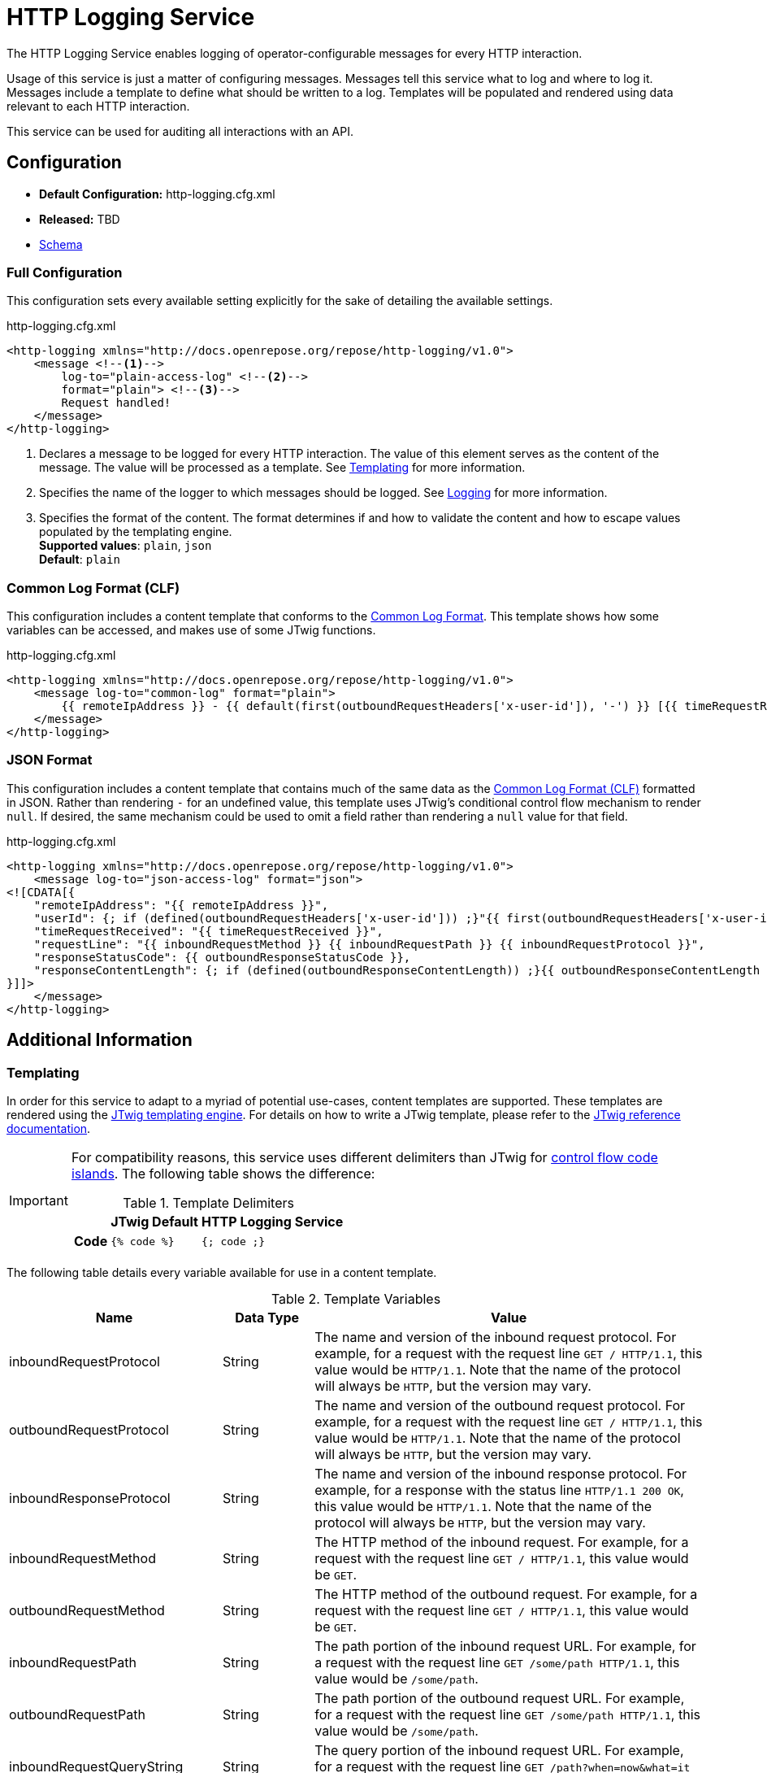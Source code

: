 = HTTP Logging Service

The HTTP Logging Service enables logging of operator-configurable messages for every HTTP interaction.

Usage of this service is just a matter of configuring messages.
Messages tell this service what to log and where to log it.
Messages include a template to define what should be written to a log.
Templates will be populated and rendered using data relevant to each HTTP interaction.

This service can be used for auditing all interactions with an API.

== Configuration

* *Default Configuration:* http-logging.cfg.xml
* *Released:* TBD
* link:../schemas/http-logging.xsd[Schema]

=== Full Configuration

This configuration sets every available setting explicitly for the sake of detailing the available settings.

[source,xml]
.http-logging.cfg.xml
----
<http-logging xmlns="http://docs.openrepose.org/repose/http-logging/v1.0">
    <message <!--1-->
        log-to="plain-access-log" <!--2-->
        format="plain"> <!--3-->
        Request handled!
    </message>
</http-logging>
----
<1> Declares a message to be logged for every HTTP interaction.
    The value of this element serves as the content of the message.
    The value will be processed as a template.
    See <<Templating>> for more information.
<2> Specifies the name of the logger to which messages should be logged.
    See <<../architecture/logging.adoc#, Logging>> for more information.
<3> Specifies the format of the content.
    The format determines if and how to validate the content and how to escape values populated by the templating engine. +
    *Supported values*: `plain`, `json` +
    *Default*: `plain`

=== Common Log Format (CLF)

This configuration includes a content template that conforms to the https://www.w3.org/Daemon/User/Config/Logging.html#common-logfile-format[Common Log Format].
This template shows how some variables can be accessed, and makes use of some JTwig functions.

[source,xml]
.http-logging.cfg.xml
----
<http-logging xmlns="http://docs.openrepose.org/repose/http-logging/v1.0">
    <message log-to="common-log" format="plain">
        {{ remoteIpAddress }} - {{ default(first(outboundRequestHeaders['x-user-id']), '-') }} [{{ timeRequestReceived }}] "{{ inboundRequestMethod }} {{ inboundRequestPath }} {{ inboundRequestProtocol }}" {{ outboundResponseStatusCode }} {{ default(outboundResponseContentLength, '-') }}
    </message>
</http-logging>
----

=== JSON Format

This configuration includes a content template that contains much of the same data as the <<Common Log Format (CLF)>> formatted in JSON.
Rather than rendering `-` for an undefined value, this template uses JTwig's conditional control flow mechanism to render `null`.
If desired, the same mechanism could be used to omit a field rather than rendering a `null` value for that field.

[source,xml]
.http-logging.cfg.xml
----
<http-logging xmlns="http://docs.openrepose.org/repose/http-logging/v1.0">
    <message log-to="json-access-log" format="json">
<![CDATA[{
    "remoteIpAddress": "{{ remoteIpAddress }}",
    "userId": {; if (defined(outboundRequestHeaders['x-user-id'])) ;}"{{ first(outboundRequestHeaders['x-user-id']) }}"{; else ;}null{; endif ;},
    "timeRequestReceived": "{{ timeRequestReceived }}",
    "requestLine": "{{ inboundRequestMethod }} {{ inboundRequestPath }} {{ inboundRequestProtocol }}",
    "responseStatusCode": {{ outboundResponseStatusCode }},
    "responseContentLength": {; if (defined(outboundResponseContentLength)) ;}{{ outboundResponseContentLength }}{; else ;}null{; endif ;}
}]]>
    </message>
</http-logging>
----

== Additional Information

=== Templating

In order for this service to adapt to a myriad of potential use-cases, content templates are supported.
These templates are rendered using the http://jtwig.org[JTwig templating engine].
For details on how to write a JTwig template, please refer to the http://jtwig.org/documentation/reference[JTwig reference documentation].

[IMPORTANT]
====
For compatibility reasons, this service uses different delimiters than JTwig for http://jtwig.org/documentation/reference/syntax/code-islands#control-flow[control flow code islands].
The following table shows the difference:

[cols="h,2*", options="header,autowidth"]
.Template Delimiters
|===
|
| JTwig Default
| HTTP Logging Service

| Code
| `{% code %}`
| `{; code ;}`
|===
====

The following table details every variable available for use in a content template.

[cols="3*", options="header,autowidth"]
.Template Variables
|===
| Name
| Data Type
| Value

| inboundRequestProtocol
| String
| The name and version of the inbound request protocol.
For example, for a request with the request line `GET / HTTP/1.1`, this value would be `HTTP/1.1`.
Note that the name of the protocol will always be `HTTP`, but the version may vary.

| outboundRequestProtocol
| String
| The name and version of the outbound request protocol.
For example, for a request with the request line `GET / HTTP/1.1`, this value would be `HTTP/1.1`.
Note that the name of the protocol will always be `HTTP`, but the version may vary.

| inboundResponseProtocol
| String
| The name and version of the inbound response protocol.
For example, for a response with the status line `HTTP/1.1 200 OK`, this value would be `HTTP/1.1`.
Note that the name of the protocol will always be `HTTP`, but the version may vary.

| inboundRequestMethod
| String
| The HTTP method of the inbound request.
For example, for a request with the request line `GET / HTTP/1.1`, this value would be `GET`.

| outboundRequestMethod
| String
| The HTTP method of the outbound request.
For example, for a request with the request line `GET / HTTP/1.1`, this value would be `GET`.

| inboundRequestPath
| String
| The path portion of the inbound request URL.
For example, for a request with the request line `GET /some/path HTTP/1.1`, this value would be `/some/path`.

| outboundRequestPath
| String
| The path portion of the outbound request URL.
For example, for a request with the request line `GET /some/path HTTP/1.1`, this value would be `/some/path`.

| inboundRequestQueryString
| String
| The query portion of the inbound request URL.
For example, for a request with the request line `GET /path?when=now&what=it HTTP/1.1`, this value would be `when=now&what=it`.

| outboundRequestQueryString
| String
| The query portion of the outbound request URL.
For example, for a request with the request line `GET /path?when=now&what=it HTTP/1.1`, this value would be `when=now&what=it`.

| inboundRequestUrl
| String
| The full inbound request URL minus the query portion.
For example, for a request with the request line `GET /path?when=now HTTP/1.1` and the header `Host: example.com`, this value would be `http://example.com/path`.

| outboundRequestUrl
| String
| The full outbound request URL minus the query portion.
For example, for a request with the request line `GET /path?when=now HTTP/1.1` and the header `Host: example.com`, this value would be `http://example.com/path`.

| inboundRequestHeaders
| Map<String, List<String>>
a| The headers on the inbound request.
The keys in this map are the header names while the values are lists of corresponding header values.
The keys (i.e., header names) are case-sensitive and will only contain lowercase letters.
Headers with multiple values spanning multiple lines will have a value list with one item for each line.
For example, given the header lines:
```
Test-Header: foo, bar
Test-Header: baz
```
The value of this variable would be:
```
{ "test-header": ["foo, bar", "baz"] }
```

| outboundRequestHeaders
| Map<String, List<String>>
a| The headers on the outbound request.
The keys in this map are the header names while the values are lists of corresponding header values.
The keys (i.e., header names) are case-sensitive and will only contain lowercase letters.
Headers with multiple values spanning multiple lines will have a value list with one item for each line.
For example, given the header lines:
```
Test-Header: foo, bar
Test-Header: baz
```
The value of this variable would be:
```
{ "test-header": ["foo, bar", "baz"] }
```

| outboundResponseHeaders
| Map<String, List<String>>
a| The headers on the outbound response.
The keys in this map are the header names while the values are lists of corresponding header values.
The keys (i.e., header names) are case-sensitive and will only contain lowercase letters.
Headers with multiple values spanning multiple lines will have a value list with one item for each line.
For example, given the header lines:
```
Test-Header: foo, bar
Test-Header: baz
```
The value of this variable would be:
```
{ "test-header": ["foo, bar", "baz"] }
```

| outboundResponseStatusCode
| Integer
| The status code of the outbound response.
For example, for a response with the status line `HTTP/1.1 200 OK`, this value would be `200`.

| outboundResponseReasonPhrase
| String
| The reason phrase of the outbound response.
For example, for a response with the status line `HTTP/1.1 200 OK`, this value would be `OK`.

| outboundResponseContentLength
| Integer
| The size of the outbound response body in bytes.
This value is taken from the `Content-Length` header of the response.
For example, for a response with the header line `Content-Length: 1234`, this value would be `1234`.

| outboundResponseBytesWritten
| Integer
| The number of bytes of the outbound response body written.

| timeRequestReceived
| https://docs.oracle.com/javase/8/docs/api/java/time/Instant.html[Instant]
| The time at which the inbound request was received.
Evaluating this variable in an expression (i.e., `{{ timeRequestReceived }}`) will result in the value of https://docs.oracle.com/javase/8/docs/api/java/time/Instant.html#toString--[Instant.toString] being rendered.

| timeToHandleRequest
| https://docs.oracle.com/javase/8/docs/api/java/time/Duration.html[Duration]
| The amount of time between receiving an inbound request and sending an outbound response.
Evaluating this variable in an expression (i.e., `{{ timeToHandleRequest }}`) will result in the value of https://docs.oracle.com/javase/8/docs/api/java/time/Duration.html#toString--[Duration.toString] being rendered.
This value can be rendered as the amount of time in milliseconds by calling the https://docs.oracle.com/javase/8/docs/api/java/time/Duration.html#toMillis--[Duration.toMillis] method (i.e., `{{ timeToHandleRequest.toMillis }}`).

| timeInOriginService
| https://docs.oracle.com/javase/8/docs/api/java/time/Duration.html[Duration]
| The amount of time between sending an outbound request to the origin service and receiving an inbound response.
Evaluating this variable in an expression (i.e., `{{ timeInOriginService }}`) will result in the value of https://docs.oracle.com/javase/8/docs/api/java/time/Duration.html#toString--[Duration.toString] being rendered.
This value can be rendered as the amount of time in milliseconds by calling the https://docs.oracle.com/javase/8/docs/api/java/time/Duration.html#toMillis--[Duration.toMillis] method (i.e., `{{ timeToHandleRequest.toMillis }}`).

| localIpAddress
| String
| The Internet Protocol (IP) address of the interface on which the inbound request was received.

| remoteIpAddress
| String
| The Internet Protocol (IP) address of the client or last proxy that sent the inbound request.

| remoteHost
| String
| The fully qualified name of the client or the last proxy that sent the inbound request.

| traceId
| String
| The ID associated with the inbound request used for tracing purposes.
This value will match the value from the decoded `X-Trans-Id` header.

| extensions
| Map<String, Object>
| Extension data that does not correspond to any of the other defined variables.
The data types of the values of this map are unknown.
Using this map in a template will require coordination between the template author and the developer that added the desired mapping.
This variable serves as an extension point which allows third-party developers to inject arbitrary data into this service.
|===

[NOTE]
====
A distinction is made between inbound and outbound requests and responses.
This distinction allows template authors to retrieve data associated with a request or response at a particular point during the processing of the HTTP interaction.
The inbound qualifier denotes the point at which an HTTP message is received by *Repose*.
The outbound qualifier denotes the point at which an HTTP message is sent by *Repose*.
An inbound request and an outbound response define the interaction with an end-user while an outbound request and inbound response define the interaction with the origin service.
====

[NOTE]
====
Whitespace in templates is preserved.
However, it is possible to modify whitespace when rendering a template by leverage http://jtwig.org/documentation/reference/syntax/code-islands#whitespace-control[Jtwig whitespace control] and the http://jtwig.org/documentation/reference/functions#trim[Jtwig trim function].
Those mechanisms should help in cases where it is desirable to include whitespace for configuration formatting that is not desired in the rendered message.
====

=== For Developers

This service introduces the concept of an HTTP logging context.
An HTTP logging context is a container for data related to an individual HTTP interaction.
An HTTP interaction is the exchange of an HTTP request and response.

While this service provides the means to open and close a logging context, it does not do so automatically.
Logging contexts are opened and closed by code which uses this service and is hooked into the container lifecycle.
While it is possible to create a new logging context at any time using this service, it is not the expected usage.
Rather, the logging context created when a new request is received is expected to be used.
That logging context will be passed around in a request attribute with the key `org.openrepose.core.services.httplogging.context`.

To be clear, this service only manages:

* Configuration of logging parameters to answer the questions of what to log and where to log it.
* Handling the processing of the logging context (i.e., rendering messages and sending those messages to the logging system) which answers the question of how to log.

Notably, this service does not manage:

* The lifecycle of the logging context for an HTTP interaction which answers the question of when to log.
* Collection of data related to an HTTP interaction which assists in answering the question of what to log.
** However, this service does provide the logging context interface to be used for data collection.

Management of those facets is left to developers intent on interacting with the logging system supported by this service.

There many be instances when it is desired to add data to the logging context that is not part of the predefined data set.
For this reason, the logging context supports extension data.
Extension data can be accessed and modified via the `extensions` field of the logging context.
Extension data is not validated by this service; it is passed as a map directly to the templating engine.
